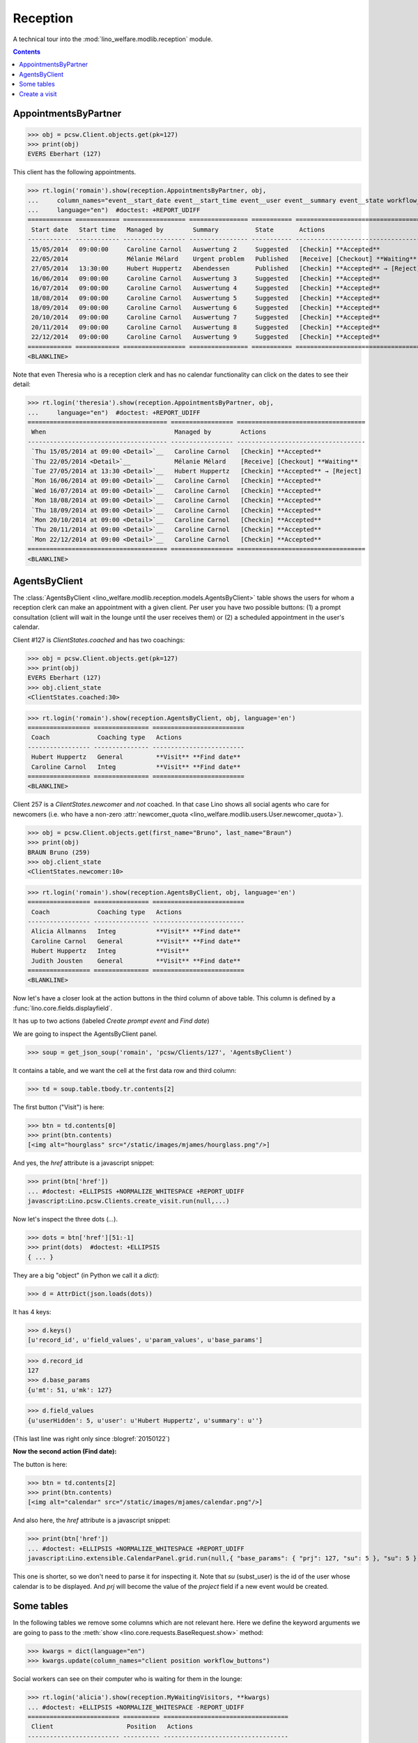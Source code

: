 .. _welfare.specs.reception:
.. _welfare.tested.reception:

===================
Reception
===================

.. How to test only this document:

    $ python setup.py test -s tests.SpecsTests.test_reception

    >>> from lino import startup
    >>> startup('lino_welfare.projects.eupen.settings.doctests')
    >>> from lino.api.doctest import *
    >>> translation.activate('fr')
    
A technical tour into the :mod:`lino_welfare.modlib.reception` module.

.. contents::
   :depth: 2


.. _welfare.tested.reception.AppointmentsByPartner:

AppointmentsByPartner
=====================

>>> obj = pcsw.Client.objects.get(pk=127)
>>> print(obj)
EVERS Eberhart (127)

This client has the following appointments. 

>>> rt.login('romain').show(reception.AppointmentsByPartner, obj,
...     column_names="event__start_date event__start_time event__user event__summary event__state workflow_buttons",
...     language="en")  #doctest: +REPORT_UDIFF
============ ============ ================= ================ =========== ===================================
 Start date   Start time   Managed by        Summary          State       Actions
------------ ------------ ----------------- ---------------- ----------- -----------------------------------
 15/05/2014   09:00:00     Caroline Carnol   Auswertung 2     Suggested   [Checkin] **Accepted**
 22/05/2014                Mélanie Mélard    Urgent problem   Published   [Receive] [Checkout] **Waiting**
 27/05/2014   13:30:00     Hubert Huppertz   Abendessen       Published   [Checkin] **Accepted** → [Reject]
 16/06/2014   09:00:00     Caroline Carnol   Auswertung 3     Suggested   [Checkin] **Accepted**
 16/07/2014   09:00:00     Caroline Carnol   Auswertung 4     Suggested   [Checkin] **Accepted**
 18/08/2014   09:00:00     Caroline Carnol   Auswertung 5     Suggested   [Checkin] **Accepted**
 18/09/2014   09:00:00     Caroline Carnol   Auswertung 6     Suggested   [Checkin] **Accepted**
 20/10/2014   09:00:00     Caroline Carnol   Auswertung 7     Suggested   [Checkin] **Accepted**
 20/11/2014   09:00:00     Caroline Carnol   Auswertung 8     Suggested   [Checkin] **Accepted**
 22/12/2014   09:00:00     Caroline Carnol   Auswertung 9     Suggested   [Checkin] **Accepted**
============ ============ ================= ================ =========== ===================================
<BLANKLINE>

Note that even Theresia who is a reception clerk and has no calendar
functionality can click on the dates to see their detail:

>>> rt.login('theresia').show(reception.AppointmentsByPartner, obj,
...     language="en")  #doctest: +REPORT_UDIFF
====================================== ================= ===================================
 When                                   Managed by        Actions
-------------------------------------- ----------------- -----------------------------------
 `Thu 15/05/2014 at 09:00 <Detail>`__   Caroline Carnol   [Checkin] **Accepted**
 `Thu 22/05/2014 <Detail>`__            Mélanie Mélard    [Receive] [Checkout] **Waiting**
 `Tue 27/05/2014 at 13:30 <Detail>`__   Hubert Huppertz   [Checkin] **Accepted** → [Reject]
 `Mon 16/06/2014 at 09:00 <Detail>`__   Caroline Carnol   [Checkin] **Accepted**
 `Wed 16/07/2014 at 09:00 <Detail>`__   Caroline Carnol   [Checkin] **Accepted**
 `Mon 18/08/2014 at 09:00 <Detail>`__   Caroline Carnol   [Checkin] **Accepted**
 `Thu 18/09/2014 at 09:00 <Detail>`__   Caroline Carnol   [Checkin] **Accepted**
 `Mon 20/10/2014 at 09:00 <Detail>`__   Caroline Carnol   [Checkin] **Accepted**
 `Thu 20/11/2014 at 09:00 <Detail>`__   Caroline Carnol   [Checkin] **Accepted**
 `Mon 22/12/2014 at 09:00 <Detail>`__   Caroline Carnol   [Checkin] **Accepted**
====================================== ================= ===================================
<BLANKLINE>




.. _welfare.tested.reception.AgentsByClient:

AgentsByClient
==============

The :class:`AgentsByClient
<lino_welfare.modlib.reception.models.AgentsByClient>` table shows the
users for whom a reception clerk can make an appointment with a given
client. Per user you have two possible buttons: (1) a prompt
consultation (client will wait in the lounge until the user receives
them) or (2) a scheduled appointment in the user's calendar.

Client #127 is `ClientStates.coached` and has two coachings:

>>> obj = pcsw.Client.objects.get(pk=127)
>>> print(obj)
EVERS Eberhart (127)
>>> obj.client_state
<ClientStates.coached:30>

>>> rt.login('romain').show(reception.AgentsByClient, obj, language='en')
================= =============== =========================
 Coach             Coaching type   Actions
----------------- --------------- -------------------------
 Hubert Huppertz   General         **Visit** **Find date**
 Caroline Carnol   Integ           **Visit** **Find date**
================= =============== =========================
<BLANKLINE>

Client 257 is a `ClientStates.newcomer` and *not* coached. In that
case Lino shows all social agents who care for newcomers (i.e. who
have a non-zero :attr:`newcomer_quota
<lino_welfare.modlib.users.User.newcomer_quota>`).


>>> obj = pcsw.Client.objects.get(first_name="Bruno", last_name="Braun")
>>> print(obj)
BRAUN Bruno (259)
>>> obj.client_state
<ClientStates.newcomer:10>

>>> rt.login('romain').show(reception.AgentsByClient, obj, language='en')
================= =============== =========================
 Coach             Coaching type   Actions
----------------- --------------- -------------------------
 Alicia Allmanns   Integ           **Visit** **Find date**
 Caroline Carnol   General         **Visit** **Find date**
 Hubert Huppertz   Integ           **Visit**
 Judith Jousten    General         **Visit** **Find date**
================= =============== =========================
<BLANKLINE>

Now let's have a closer look at the action buttons in the third column
of above table.  This column is defined by a
:func:`lino.core.fields.displayfield`.

It has up to two actions (labeled `Create prompt event` and `Find
date`)

We are going to inspect the AgentsByClient panel.

>>> soup = get_json_soup('romain', 'pcsw/Clients/127', 'AgentsByClient')

It contains a table, and we want the cell at the first data row and
third column:

>>> td = soup.table.tbody.tr.contents[2]

The first button ("Visit") is here:

>>> btn = td.contents[0]
>>> print(btn.contents)
[<img alt="hourglass" src="/static/images/mjames/hourglass.png"/>]

And yes, the `href` attribute is a javascript snippet:

>>> print(btn['href'])
... #doctest: +ELLIPSIS +NORMALIZE_WHITESPACE +REPORT_UDIFF
javascript:Lino.pcsw.Clients.create_visit.run(null,...)

Now let's inspect the three dots (`...`). 

>>> dots = btn['href'][51:-1]
>>> print(dots)  #doctest: +ELLIPSIS 
{ ... }

They are a big "object" (in Python we call it a `dict`):

>>> d = AttrDict(json.loads(dots))

It has 4 keys:

>>> d.keys()
[u'record_id', u'field_values', u'param_values', u'base_params']

>>> d.record_id
127
>>> d.base_params
{u'mt': 51, u'mk': 127}

>>> d.field_values
{u'userHidden': 5, u'user': u'Hubert Huppertz', u'summary': u''}

(This last line was right only since :blogref:`20150122`)

**Now the second action (Find date):**

The button is here:

>>> btn = td.contents[2]
>>> print(btn.contents)
[<img alt="calendar" src="/static/images/mjames/calendar.png"/>]

And also here, the `href` attribute is a javascript snippet:

>>> print(btn['href'])
... #doctest: +ELLIPSIS +NORMALIZE_WHITESPACE +REPORT_UDIFF
javascript:Lino.extensible.CalendarPanel.grid.run(null,{ "base_params": { "prj": 127, "su": 5 }, "su": 5 })


This one is shorter, so we don't need to parse it for inspecting it.
Note that `su` (subst_user) is the id of the user whose calendar is to be displayed.
And `prj` will become the value of the `project` field if a new event would be created.



Some tables
===========

In the following tables we remove some columns which are not relevant
here. Here we define the keyword arguments we are going to pass to the
:meth:`show <lino.core.requests.BaseRequest.show>` method:

>>> kwargs = dict(language="en")
>>> kwargs.update(column_names="client position workflow_buttons")

Social workers can see on their computer who is waiting for them in
the lounge:

>>> rt.login('alicia').show(reception.MyWaitingVisitors, **kwargs)
... #doctest: +ELLIPSIS +NORMALIZE_WHITESPACE -REPORT_UDIFF
========================= ========== ==================================
 Client                    Position   Actions
------------------------- ---------- ----------------------------------
 HILGERS Hildegard (133)   1          [Receive] [Checkout] **Waiting**
 KAIVERS Karl (141)        2          [Receive] [Checkout] **Waiting**
========================= ========== ==================================
<BLANKLINE>

>>> rt.login('hubert').show(reception.MyWaitingVisitors, **kwargs)
... #doctest: +ELLIPSIS +NORMALIZE_WHITESPACE -REPORT_UDIFF
===================== ========== ==================================
 Client                Position   Actions
--------------------- ---------- ----------------------------------
 EMONTS Daniel (128)   1          [Receive] [Checkout] **Waiting**
 JONAS Josef (139)     2          [Receive] [Checkout] **Waiting**
 LAZARUS Line (144)    3          [Receive] [Checkout] **Waiting**
===================== ========== ==================================
<BLANKLINE>

Theresia is the reception clerk. She has no visitors on her own.

>>> rt.login('theresia').show(reception.MyWaitingVisitors, **kwargs)
... #doctest: +ELLIPSIS +NORMALIZE_WHITESPACE -REPORT_UDIFF
<BLANKLINE>
No data to display
<BLANKLINE>

Theresia is rather going to use the overview tables:

>>> kwargs.update(column_names="client event__user workflow_buttons")
>>> rt.login('theresia').show(reception.WaitingVisitors, **kwargs)
... #doctest: +ELLIPSIS +NORMALIZE_WHITESPACE -REPORT_UDIFF
========================= ================= ==================================
 Client                    Managed by        Actions
------------------------- ----------------- ----------------------------------
 EMONTS Daniel (128)       Hubert Huppertz   [Receive] [Checkout] **Waiting**
 EVERS Eberhart (127)      Mélanie Mélard    [Receive] [Checkout] **Waiting**
 HILGERS Hildegard (133)   Alicia Allmanns   [Receive] [Checkout] **Waiting**
 JACOBS Jacqueline (137)   Judith Jousten    [Receive] [Checkout] **Waiting**
 JONAS Josef (139)         Hubert Huppertz   [Receive] [Checkout] **Waiting**
 KAIVERS Karl (141)        Alicia Allmanns   [Receive] [Checkout] **Waiting**
 LAMBERTZ Guido (142)      Mélanie Mélard    [Receive] [Checkout] **Waiting**
 LAZARUS Line (144)        Hubert Huppertz   [Receive] [Checkout] **Waiting**
========================= ================= ==================================
<BLANKLINE>

>>> rt.login('theresia').show(reception.BusyVisitors, **kwargs)
... #doctest: +ELLIPSIS +NORMALIZE_WHITESPACE -REPORT_UDIFF
========================= ================= =====================
 Client                    Managed by        Actions
------------------------- ----------------- ---------------------
 BRECHT Bernd (177)        Hubert Huppertz   [Checkout] **Busy**
 COLLARD Charlotte (118)   Alicia Allmanns   [Checkout] **Busy**
 DUBOIS Robin (179)        Mélanie Mélard    [Checkout] **Busy**
 ENGELS Edgar (129)        Judith Jousten    [Checkout] **Busy**
========================= ================= =====================
<BLANKLINE>


>>> rt.login('theresia').show(reception.GoneVisitors, **kwargs)
... #doctest: +ELLIPSIS +NORMALIZE_WHITESPACE -REPORT_UDIFF
============================ ================= ==========
 Client                       Managed by        Actions
---------------------------- ----------------- ----------
 MALMENDIER Marc (146)        Alicia Allmanns   **Gone**
 KELLER Karl (178)            Judith Jousten    **Gone**
 JEANÉMART Jérôme (181)       Mélanie Mélard    **Gone**
 GROTECLAES Gregory (132)     Hubert Huppertz   **Gone**
 EMONTS-GAST Erna (152)       Alicia Allmanns   **Gone**
 DOBBELSTEIN Dorothée (124)   Judith Jousten    **Gone**
 AUSDEMWALD Alfons (116)      Mélanie Mélard    **Gone**
============================ ================= ==========
<BLANKLINE>



Create a visit
==============

>>> print(py2rst(pcsw.Clients.create_visit))
Enregistrer consultation
(main) [visible for all]: **Utilisateur** (user), **Raison** (summary)

>>> show_fields(pcsw.Clients.create_visit)
=============== ============== ===========
 Internal name   Verbose name   Help text
--------------- -------------- -----------
 user            Utilisateur
 summary         Raison
=============== ============== ===========

>>> show_choices('romain', '/apchoices/pcsw/Clients/create_visit/user')
Alicia Allmanns
Caroline Carnol
Hubert Huppertz
Judith Jousten

